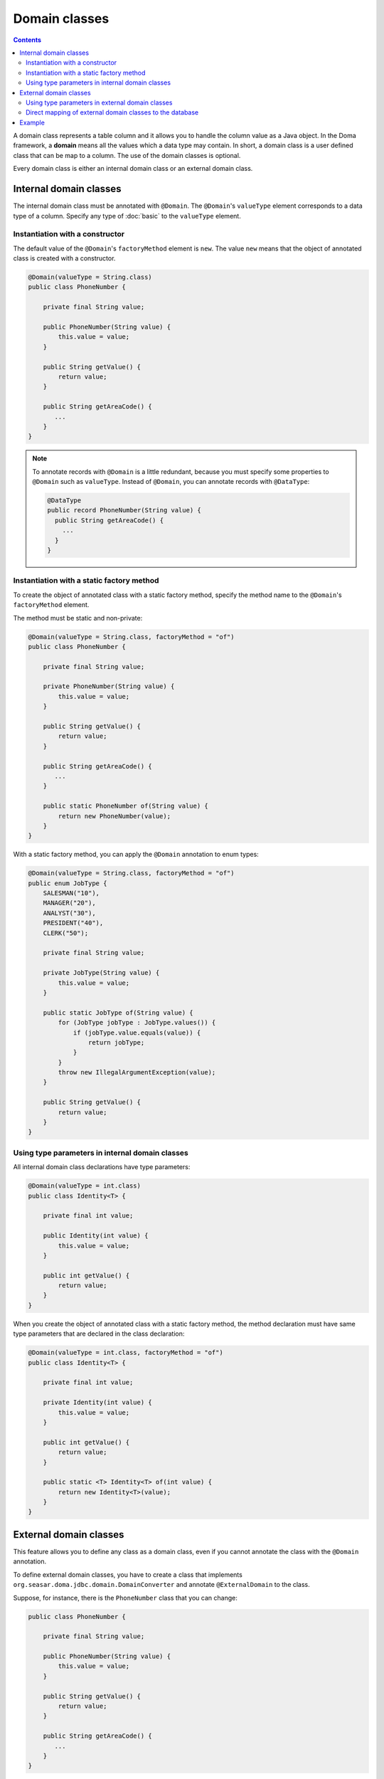==============
Domain classes
==============

.. contents::
   :depth: 3

A domain class represents a table column and it allows you to handle the column value as a Java object.
In the Doma framework, a **domain** means all the values which a data type may contain.
In short, a domain class is a user defined class that can be map to a column.
The use of the domain classes is optional.

Every domain class is either an internal domain class or an external domain class.

Internal domain classes
=======================

The internal domain class must be annotated with ``@Domain``.
The ``@Domain``'s ``valueType`` element corresponds to a data type of a column.
Specify any type of :doc:`basic` to the ``valueType`` element.

Instantiation with a constructor
--------------------------------

The default value of the ``@Domain``'s ``factoryMethod`` element is ``new``.
The value ``new`` means that the object of annotated class is created with a constructor.

.. code-block:: java

  @Domain(valueType = String.class)
  public class PhoneNumber {

      private final String value;

      public PhoneNumber(String value) {
          this.value = value;
      }

      public String getValue() {
          return value;
      }

      public String getAreaCode() {
         ...
      }
  }

.. note::

  To annotate records with ``@Domain`` is a little redundant,
  because you must specify some properties to ``@Domain`` such as ``valueType``.
  Instead of ``@Domain``, you can annotate records with ``@DataType``:

  .. code-block:: java

    @DataType
    public record PhoneNumber(String value) {
      public String getAreaCode() {
        ...
      }
    }


Instantiation with a static factory method
------------------------------------------

To create the object of annotated class with a static factory method,
specify the method name to the ``@Domain``'s ``factoryMethod`` element.

The method must be static and non-private:

.. code-block:: java

  @Domain(valueType = String.class, factoryMethod = "of")
  public class PhoneNumber {

      private final String value;

      private PhoneNumber(String value) {
          this.value = value;
      }

      public String getValue() {
          return value;
      }

      public String getAreaCode() {
         ...
      }

      public static PhoneNumber of(String value) {
          return new PhoneNumber(value);
      }
  }

With a static factory method, you can apply the ``@Domain`` annotation to enum types:

.. code-block:: java

  @Domain(valueType = String.class, factoryMethod = "of")
  public enum JobType {
      SALESMAN("10"),
      MANAGER("20"),
      ANALYST("30"),
      PRESIDENT("40"),
      CLERK("50");

      private final String value;

      private JobType(String value) {
          this.value = value;
      }

      public static JobType of(String value) {
          for (JobType jobType : JobType.values()) {
              if (jobType.value.equals(value)) {
                  return jobType;
              }
          }
          throw new IllegalArgumentException(value);
      }

      public String getValue() {
          return value;
      }
  }

Using type parameters in internal domain classes
------------------------------------------------

All internal domain class declarations have type parameters:

.. code-block:: java

  @Domain(valueType = int.class)
  public class Identity<T> {

      private final int value;

      public Identity(int value) {
          this.value = value;
      }

      public int getValue() {
          return value;
      }
  }


When you create the object of annotated class with a static factory method,
the method declaration must have same type parameters that are declared in the class declaration:

.. code-block:: java

  @Domain(valueType = int.class, factoryMethod = "of")
  public class Identity<T> {

      private final int value;

      private Identity(int value) {
          this.value = value;
      }

      public int getValue() {
          return value;
      }

      public static <T> Identity<T> of(int value) {
          return new Identity<T>(value);
      }
  }

External domain classes
=======================

This feature allows you to define any class as a domain class,
even if you cannot annotate the class with the ``@Domain`` annotation.

To define external domain classes, you have to create a class that implements
``org.seasar.doma.jdbc.domain.DomainConverter`` and annotate ``@ExternalDomain`` to the class.

Suppose, for instance, there is the ``PhoneNumber`` class that you can change:

.. code-block:: java

  public class PhoneNumber {

      private final String value;

      public PhoneNumber(String value) {
          this.value = value;
      }

      public String getValue() {
          return value;
      }

      public String getAreaCode() {
         ...
      }
  }

To define the ``PhoneNumber`` class as an external domain class, create following class:

.. code-block:: java

  @ExternalDomain
  public class PhoneNumberConverter implements DomainConverter<PhoneNumber, String> {

      public String fromDomainToValue(PhoneNumber domain) {
          return domain.getValue();
      }

      public PhoneNumber fromValueToDomain(String value) {
          if (value == null) {
              return null;
          }
          return new PhoneNumber(value);
      }
  }

Using type parameters in external domain classes
------------------------------------------------

All external domain class declarations have type parameters:

.. code-block:: java

  public class Identity<T> {

      private final int value;

      public Identity(int value) {
          this.value = value;
      }

      public int getValue() {
          return value;
      }
  }

In the ``DomainConverter`` implementation class,
specify a wildcard ``?`` as type arguments to the external domain class:

.. code-block:: java

  @ExternalDomain
  public class IdentityConverter implements DomainConverter<Identity<?>, String> {

      public String fromDomainToValue(Identity<?> domain) {
          return domain.getValue();
      }

      @SuppressWarnings("rawtypes")
      public Identity<?> fromValueToDomain(String value) {
          if (value == null) {
              return null;
          }
          return new Identity(value);
      }
  }

Direct mapping of external domain classes to the database
---------------------------------------------------------

All external domain classes can be directly mapped to any database type.

Here's an example of mapping ``java.util.UUID`` to PostgreSQL's UUID type.

First, create an implementation of ``org.seasar.doma.jdbc.type.JdbcType`` to handle the mapping:

.. code-block:: java

    class PostgresUUIDJdbcType extends AbstractJdbcType<UUID> {

      protected PostgresUUIDJdbcType() {
        super(Types.OTHER);
      }

      @Override
      protected UUID doGetValue(ResultSet resultSet, int index) throws SQLException {
        String value = resultSet.getString(index);
        return value == null ? null : UUID.fromString(value);
      }

      @Override
      protected void doSetValue(PreparedStatement preparedStatement, int index, UUID value)
          throws SQLException {
        preparedStatement.setObject(index, value, type);
      }

      @Override
      protected UUID doGetValue(CallableStatement callableStatement, int index) throws SQLException {
        String value = callableStatement.getString(index);
        return value == null ? null : UUID.fromString(value);
      }

      @Override
      protected String doConvertToLogFormat(UUID value) {
        return value.toString();
      }
    }

Then, create a class that extends ``org.seasar.doma.it.domain.JdbcTypeProvider``,
and in the ``getJdbcType`` method, return an instance of the ``JdbcType`` implementation created above:

.. code-block:: java

    @ExternalDomain
    public class PostgresUUIDConverter extends JdbcTypeProvider<UUID> {

      private static final PostgresUUIDJdbcType jdbcType = new PostgresUUIDJdbcType();

      @Override
      public JdbcType<UUID> getJdbcType() {
        return jdbcType;
      }
    }

Don't forget to annotate the class with ``@ExternalDomain``.

Example
=======

The Domain classes showed above are used as follows:

.. code-block:: java

  @Entity
  public class Employee {

      @Id
      Identity<Employee> employeeId;

      String employeeName;

      PhoneNumber phoneNumber;

      JobType jobType;

      @Version
      Integer versionNo();

      ...
  }

.. code-block:: java

  @Dao
  public interface EmployeeDao {

      @Select
      Employee selectById(Identity<Employee> employeeId);

      @Select
      Employee selectByPhoneNumber(PhoneNumber phoneNumber);

      @Select
      List<PhoneNumber> selectAllPhoneNumber();

      @Select
      Employee selectByJobType(JobType jobType);

      @Select
      List<JobType> selectAllJobTypes();
  }
